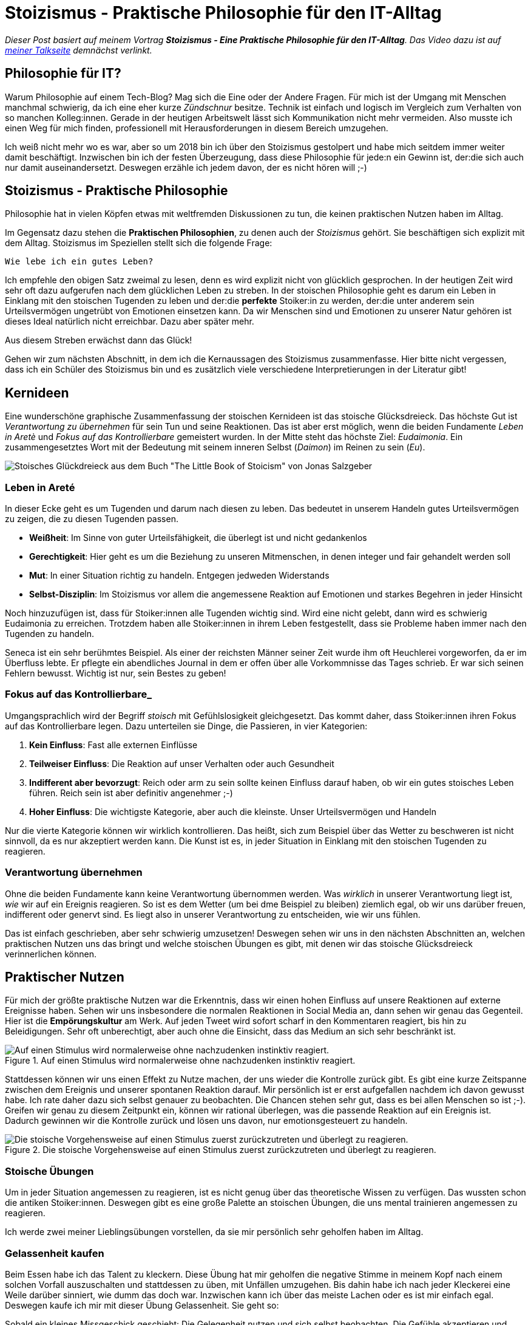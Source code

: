 = Stoizismus - Praktische Philosophie für den IT-Alltag
:jbake-date: 2022-09-04
:jbake-author: jdienst
:jbake-type: post
:jbake-toc: true
:jbake-status: published
:jbake-tags: stoicism, philosophy
:doctype: article
:toc: macro


_Dieser Post basiert auf meinem Vortrag *Stoizismus - Eine Praktische Philosophie für den IT-Alltag*. 
Das Video dazu ist auf link:https://fiveandahalfstars.ninja/talks/johannesdienst_talks.html[meiner Talkseite] demnächst verlinkt._

== Philosophie für IT?
Warum Philosophie auf einem Tech-Blog? Mag sich die Eine oder der Andere Fragen. Für mich ist der Umgang mit Menschen manchmal schwierig, 
da ich eine eher kurze _Zündschnur_ besitze. Technik ist einfach und logisch im Vergleich zum Verhalten von so manchen Kolleg:innen.
Gerade in der heutigen Arbeitswelt lässt sich Kommunikation nicht mehr vermeiden. Also musste ich einen Weg für mich finden, professionell
mit Herausforderungen in diesem Bereich umzugehen.

Ich weiß nicht mehr wo es war, aber so um 2018 bin ich über den Stoizismus gestolpert und habe mich seitdem immer weiter damit beschäftigt.
Inzwischen bin ich der festen Überzeugung, dass diese Philosophie für jede:n ein Gewinn ist, der:die sich auch nur damit auseinandersetzt.
Deswegen erzähle ich jedem davon, der es nicht hören will ;-)

== Stoizismus - Praktische Philosophie

Philosophie hat in vielen Köpfen etwas mit weltfremden Diskussionen zu tun, die keinen praktischen Nutzen haben im Alltag.

Im Gegensatz dazu stehen die *Praktischen Philosophien*, zu denen auch der _Stoizismus_ gehört. Sie beschäftigen sich explizit mit dem Alltag. Stoizismus im Speziellen stellt sich die folgende Frage:

----
Wie lebe ich ein gutes Leben?
----

Ich empfehle den obigen Satz zweimal zu lesen, denn es wird explizit nicht von glücklich gesprochen. In der heutigen Zeit wird sehr oft dazu aufgerufen nach
dem glücklichen Leben zu streben. In der stoischen Philosophie geht es darum ein Leben in Einklang mit den stoischen Tugenden zu leben und der:die *perfekte* Stoiker:in zu werden, der:die unter anderem sein Urteilsvermögen ungetrübt von Emotionen einsetzen kann. Da wir Menschen sind und Emotionen zu unserer Natur gehören ist dieses Ideal natürlich nicht erreichbar. Dazu aber später mehr.

Aus diesem Streben erwächst dann das Glück!

Gehen wir zum nächsten Abschnitt, in dem ich die Kernaussagen des Stoizismus zusammenfasse. Hier bitte nicht vergessen, dass ich ein Schüler des Stoizismus bin und es zusätzlich viele verschiedene Interpretierungen in der Literatur gibt!

== Kernideen

Eine wunderschöne graphische Zusammenfassung der stoischen Kernideen ist das stoische Glücksdreieck. Das höchste Gut ist _Verantwortung zu übernehmen_ für sein Tun und seine Reaktionen. Das ist aber erst möglich, wenn die beiden Fundamente _Leben in Aretè_ und _Fokus auf das Kontrollierbare_ gemeistert wurden.
In der Mitte steht das höchste Ziel: _Eudaimonia_. Ein zusammengesetztes Wort mit der Bedeutung mit seinem inneren Selbst (_Daimon_) im Reinen zu sein (_Eu_).

image::blog/2022/stoicism_happiness_triangle_de.drawio.png[Stoisches Glückdreieck aus dem Buch "The Little Book of Stoicism" von Jonas Salzgeber]

=== Leben in Areté

In dieser Ecke geht es um Tugenden und darum nach diesen zu leben. Das bedeutet in unserem Handeln gutes Urteilsvermögen zu zeigen, die zu diesen Tugenden passen.

* *Weißheit*: Im Sinne von guter Urteilsfähigkeit, die überlegt ist und nicht gedankenlos
* *Gerechtigkeit*: Hier geht es um die Beziehung zu unseren Mitmenschen, in denen integer und fair gehandelt werden soll
* *Mut*: In einer Situation richtig zu handeln. Entgegen jedweden Widerstands
* *Selbst-Disziplin*: Im Stoizismus vor allem die angemessene Reaktion auf Emotionen und starkes Begehren in jeder Hinsicht

Noch hinzuzufügen ist, dass für Stoiker:innen alle Tugenden wichtig sind. Wird eine nicht gelebt, dann wird es schwierig Eudaimonia zu erreichen. 
Trotzdem haben alle Stoiker:innen in ihrem Leben festgestellt, dass sie Probleme haben immer nach den Tugenden zu handeln.

Seneca ist ein sehr berühmtes Beispiel. Als einer der reichsten Männer seiner Zeit wurde ihm oft Heuchlerei vorgeworfen, da er im Überfluss lebte. Er pflegte ein abendliches Journal in dem er offen über alle Vorkommnisse das Tages schrieb. Er war sich seinen Fehlern bewusst. Wichtig ist nur, sein Bestes zu geben!

=== Fokus auf das Kontrollierbare_

Umgangsprachlich wird der Begriff _stoisch_ mit Gefühlslosigkeit gleichgesetzt. Das kommt daher, dass Stoiker:innen ihren Fokus auf das Kontrollierbare legen.
Dazu unterteilen sie Dinge, die Passieren, in vier Kategorien:

. *Kein Einfluss*: Fast alle externen Einflüsse
. *Teilweiser Einfluss*: Die Reaktion auf unser Verhalten oder auch Gesundheit
. *Indifferent aber bevorzugt*: Reich oder arm zu sein sollte keinen Einfluss darauf haben, ob wir ein gutes stoisches Leben führen. Reich sein ist aber definitiv angenehmer ;-)
. *Hoher Einfluss*: Die wichtigste Kategorie, aber auch die kleinste. Unser Urteilsvermögen und Handeln

Nur die vierte Kategorie können wir wirklich kontrollieren. Das heißt, sich zum Beispiel über das Wetter zu beschweren ist nicht sinnvoll, 
da es nur akzeptiert werden kann. Die Kunst ist es, in jeder Situation in Einklang mit den stoischen Tugenden zu reagieren.

=== Verantwortung übernehmen

Ohne die beiden Fundamente kann keine Verantwortung übernommen werden. Was _wirklich_ in unserer Verantwortung liegt ist, _wie_ wir auf ein Ereignis reagieren.
So ist es dem Wetter (um bei dme Beispiel zu bleiben) ziemlich egal, ob wir uns darüber freuen, indifferent oder genervt sind. Es liegt also in unserer 
Verantwortung zu entscheiden, wie wir uns fühlen.

Das ist einfach geschrieben, aber sehr schwierig umzusetzen! Deswegen sehen wir uns in den nächsten Abschnitten an, welchen praktischen Nutzen
uns das bringt und welche stoischen Übungen es gibt, mit denen wir das stoische Glücksdreieck verinnerlichen können.

== Praktischer Nutzen

Für mich der größte praktische Nutzen war die Erkenntnis, dass wir einen hohen Einfluss auf unsere Reaktionen auf externe Ereignisse haben.
Sehen wir uns insbesondere die normalen Reaktionen in Social Media an, dann sehen wir genau das Gegenteil. Hier ist die *Empörungskultur* am Werk. Auf jeden Tweet wird sofort scharf in den Kommentaren reagiert, bis hin zu Beleidigungen. Sehr oft unberechtigt, aber auch ohne die Einsicht, dass das Medium an sich sehr beschränkt ist.

.Auf einen Stimulus wird normalerweise ohne nachzudenken instinktiv reagiert.
image::blog/2022/stimulus_reaction_simple_de.drawio.png["Auf einen Stimulus wird normalerweise ohne nachzudenken instinktiv reagiert."]

Stattdessen können wir uns einen Effekt zu Nutze machen, der uns wieder die Kontrolle zurück gibt. Es gibt eine kurze Zeitspanne zwischen dem Ereignis und unserer spontanen Reaktion darauf. Mir persönlich ist er erst aufgefallen nachdem ich davon gewusst habe. Ich rate daher dazu sich selbst genauer zu beobachten.
Die Chancen stehen sehr gut, dass es bei allen Menschen so ist ;-). Greifen wir genau zu diesem Zeitpunkt ein, können wir rational überlegen, was die passende Reaktion auf ein Ereignis ist. Dadurch gewinnen wir die Kontrolle zurück und lösen uns davon, nur emotionsgesteuert zu handeln. 

.Die stoische Vorgehensweise auf einen Stimulus zuerst zurückzutreten und überlegt zu reagieren.
image::blog/2022/stimulus_reaction_stoic_de.drawio.png["Die stoische Vorgehensweise auf einen Stimulus zuerst zurückzutreten und überlegt zu reagieren."]

=== Stoische Übungen

Um in jeder Situation angemessen zu reagieren, ist es nicht genug über das theoretische Wissen zu verfügen. Das wussten schon die antiken Stoiker:innen.
Deswegen gibt es eine große Palette an stoischen Übungen, die uns mental trainieren angemessen zu reagieren.

Ich werde zwei meiner Lieblingsübungen vorstellen, da sie mir persönlich sehr geholfen haben im Alltag.

=== Gelassenheit kaufen
Beim Essen habe ich das Talent zu kleckern. Diese Übung hat mir geholfen die negative Stimme in meinem Kopf nach einem solchen Vorfall auszuschalten und stattdessen zu üben, mit Unfällen umzugehen. Bis dahin habe ich nach jeder Kleckerei eine Weile darüber sinniert, wie dumm das doch war. Inzwischen kann ich über das meiste Lachen 
oder es ist mir einfach egal. Deswegen kaufe ich mir mit dieser Übung Gelassenheit. Sie geht so:

Sobald ein kleines Missgeschick geschieht: Die Gelegenheit nutzen und sich selbst beobachten. Die Gefühle akzeptieren und dann zu sich selbst sagen während des 
Aufräumens: "Für diese Kleinigkeit kaufe ich mir Gelassenheit!" Die Effekte bei mir waren eine größere Gelassenheit im Alltag. Kleine Missgeschicke hängen mir 
inzwischen gar nicht mehr nach, was mich zufriedener mit mir selbst gemacht hat.

=== Premeditatio Malorum

Kennt ihr diese Menschen, die alles exakt bis auf die letzte Minute durchplanen, wenn sie auf reisen gehen. Nur um dann festzustellen, dass sie etwas Wichtiges wie 
Zahnpasta vergessen haben? Genau so jemand war ich auch. Jetzt liegt es aber in der Natur der Sache bei einer Reise irgendetwas zu vergessen. Das Meiste ist aber 
ersetzbar. Drogerieartikel gibt es überall und auch größere Dinge wie Netzteile für Elektronik.

Die Übung _Premeditatio Malorum_ hilft bei der mentalen Vorbereitung auf Fehlschläge. Es macht einen großen Unterschied, ob über mögliche Schwierigkeiten nachgedacht wurde 
oder nicht. Dadurch kann in der Situation rationaler reagiert werden, selbst wenn sie im Kopf noch nicht durchgespielt wurde. Alleine der Akt darüber nachzudenken hilft. Deswegen rate ich dazu, nicht vollständig alles zu durchdenken, sondern nur ein paar Evantualitäten.

Inzwischen bin ich bei Reisen dadurch sehr entspannt, sogar als ich dann wirklich einmal meine Zahnbürste und Zahnpasta vergessen hatte.

== Weiterführende Gedanken und Leseempfehlungen

Es gibt noch viel mehr zu entdecken im Stoizismus als das, was ich hier beschrieben habe. Jedes mal, wenn ich wieder ein Buch in die Hand nehme und es lese kommen
neue Einsichten dazu. Ich kann nur empfehlen mit dem einsteigerfreundlichen Buch _The Little Book of Stoicism_ von Jonas Salzgeber loszulegen, da es sehr
konzentriert alle wichtigen Kernaussagen des Stoizismus verständlich rüberbringt.

=== Leseempfehlungen

* The Little Book of Stoicism - Jonas Salzgeber
* The Practicing Stoic - Farnsworth
* How to Think Like a Roman Emperor - Donald Robertson
* link:https://www.njlifehacks.com/[Webseite von Nils und Jonas Salzgeber]

toc::[]
